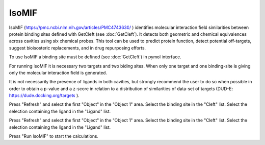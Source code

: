 .. _IsoMIF:

IsoMIF
======

IsoMIF (https://pmc.ncbi.nlm.nih.gov/articles/PMC4743630/ ) identifies molecular interaction field similarities between protein binding sites defined with GetCleft (see :doc:`GetCleft`). It detects both geometric and chemical equivalences across cavities using six chemical probes. This tool can be used to predict protein function, detect potential off-targets, suggest bioisosteric replacements, and in drug repurposing efforts.

.. image:: /_static/images/IsoMIF/IsoMIF_settings.png
       :alt: An example image
       :width: 65%
       :align: center

To use IsoMIF a binding site must be defined (see :doc:`GetCleft`) in pymol interface.

For running IsoMIF it is necessary two targets and two biding sites. When only one target and one binding-site is giving only the molecular interaction field is generated.

It is not necessarily the presence of ligands in both cavities, but strongly recommend the user to do so when possible in order to obtain a p-value and a z-score in relation to a distribution of similarities of data-set of targets (DUD-E: https://dude.docking.org/targets ).

Press "Refresh" and select the first "Object" in the "Object 1" area. Select the binding site in the "Cleft" list. Select the selection containing the ligand in the "Ligand" list.

Press "Refresh" and select the first "Object" in the "Object 1" area. Select the binding site in the "Cleft" list. Select the selection containing the ligand in the "Ligand" list.

Press "Run IsoMIF" to start the calculations.







